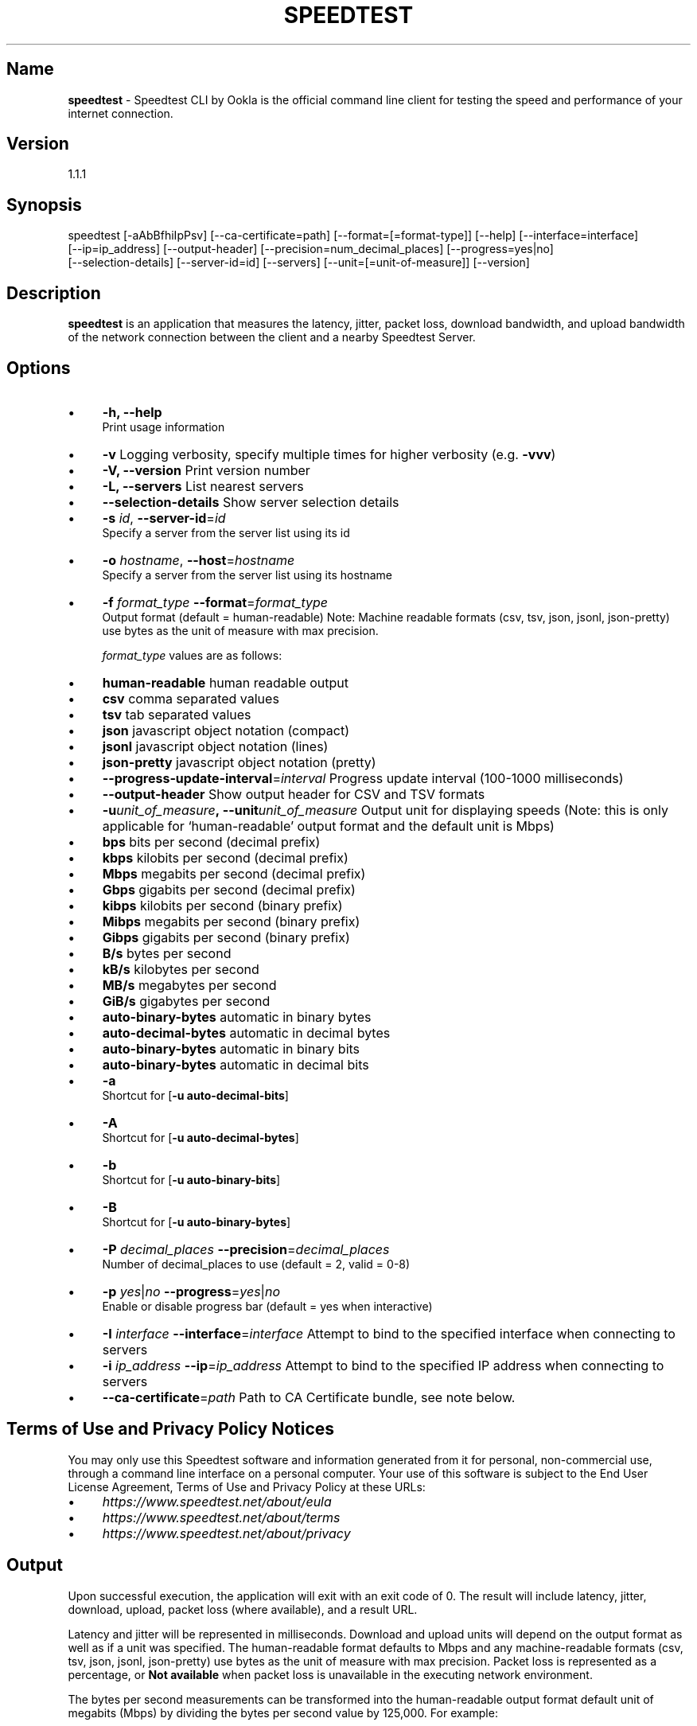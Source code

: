 .\" generated with Ronn/v0.7.3
.\" http://github.com/rtomayko/ronn/tree/0.7.3
.
.TH "SPEEDTEST" "" "November 2021" "" ""
.
.SH "Name"
\fBspeedtest\fR \- Speedtest CLI by Ookla is the official command line client for testing the speed and performance of your internet connection\.
.
.SH "Version"
1\.1\.1
.
.SH "Synopsis"
.
.nf

    speedtest [\-aAbBfhiIpPsv] [\-\-ca\-certificate=path] [\-\-format=[=format\-type]] [\-\-help] [\-\-interface=interface]
    [\-\-ip=ip_address] [\-\-output\-header] [\-\-precision=num_decimal_places] [\-\-progress=yes|no]
    [\-\-selection\-details] [\-\-server\-id=id] [\-\-servers] [\-\-unit=[=unit\-of\-measure]] [\-\-version]
.
.fi
.
.SH "Description"
\fBspeedtest\fR is an application that measures the latency, jitter, packet loss, download bandwidth, and upload bandwidth of the network connection between the client and a nearby Speedtest Server\.
.
.SH "Options"
.
.IP "\(bu" 4
\fB\-h, \-\-help\fR
.
.br
Print usage information
.
.IP "\(bu" 4
\fB\-v\fR Logging verbosity, specify multiple times for higher verbosity (e\.g\. \fB\-vvv\fR)
.
.IP "\(bu" 4
\fB\-V, \-\-version\fR Print version number
.
.IP "\(bu" 4
\fB\-L, \-\-servers\fR List nearest servers
.
.IP "\(bu" 4
\fB\-\-selection\-details\fR Show server selection details
.
.IP "\(bu" 4
\fB\-s\fR \fIid\fR, \fB\-\-server\-id\fR=\fIid\fR
.
.br
Specify a server from the server list using its id
.
.IP "\(bu" 4
\fB\-o\fR \fIhostname\fR, \fB\-\-host\fR=\fIhostname\fR
.
.br
Specify a server from the server list using its hostname
.
.IP "\(bu" 4
\fB\-f\fR \fIformat_type\fR \fB\-\-format\fR=\fIformat_type\fR
.
.br
Output format (default = human\-readable) Note: Machine readable formats (csv, tsv, json, jsonl, json\-pretty) use bytes as the unit of measure with max precision\.
.
.IP
\fIformat_type\fR values are as follows:
.
.IP "\(bu" 4
\fBhuman\-readable\fR human readable output
.
.IP "\(bu" 4
\fBcsv\fR comma separated values
.
.IP "\(bu" 4
\fBtsv\fR tab separated values
.
.IP "\(bu" 4
\fBjson\fR javascript object notation (compact)
.
.IP "\(bu" 4
\fBjsonl\fR javascript object notation (lines)
.
.IP "\(bu" 4
\fBjson\-pretty\fR javascript object notation (pretty)
.
.IP "" 0

.
.IP "\(bu" 4
\fB\-\-progress\-update\-interval\fR=\fIinterval\fR Progress update interval (100\-1000 milliseconds)
.
.IP "\(bu" 4
\fB\-\-output\-header\fR Show output header for CSV and TSV formats
.
.IP "\(bu" 4
\fB\-u\fR\fIunit_of_measure\fR\fB,\~\-\-unit\fR\fIunit_of_measure\fR Output unit for displaying speeds (Note: this is only applicable for ‘human\-readable’ output format and the default unit is Mbps)
.
.IP "\(bu" 4
\fBbps\fR bits per second (decimal prefix)
.
.IP "\(bu" 4
\fBkbps\fR kilobits per second (decimal prefix)
.
.IP "\(bu" 4
\fBMbps\fR megabits per second (decimal prefix)
.
.IP "\(bu" 4
\fBGbps\fR gigabits per second (decimal prefix)
.
.IP "\(bu" 4
\fBkibps\fR kilobits per second (binary prefix)
.
.IP "\(bu" 4
\fBMibps\fR megabits per second (binary prefix)
.
.IP "\(bu" 4
\fBGibps\fR gigabits per second (binary prefix)
.
.IP "\(bu" 4
\fBB/s\fR bytes per second
.
.IP "\(bu" 4
\fBkB/s\fR kilobytes per second
.
.IP "\(bu" 4
\fBMB/s\fR megabytes per second
.
.IP "\(bu" 4
\fBGiB/s\fR gigabytes per second
.
.IP "\(bu" 4
\fBauto\-binary\-bytes\fR automatic in binary bytes
.
.IP "\(bu" 4
\fBauto\-decimal\-bytes\fR automatic in decimal bytes
.
.IP "\(bu" 4
\fBauto\-binary\-bytes\fR automatic in binary bits
.
.IP "\(bu" 4
\fBauto\-binary\-bytes\fR automatic in decimal bits
.
.IP "" 0

.
.IP "\(bu" 4
\fB\-a\fR
.
.br
Shortcut for [\fB\-u auto\-decimal\-bits\fR]
.
.IP "\(bu" 4
\fB\-A\fR
.
.br
Shortcut for [\fB\-u auto\-decimal\-bytes\fR]
.
.IP "\(bu" 4
\fB\-b\fR
.
.br
Shortcut for [\fB\-u auto\-binary\-bits\fR]
.
.IP "\(bu" 4
\fB\-B\fR
.
.br
Shortcut for [\fB\-u auto\-binary\-bytes\fR]
.
.IP "\(bu" 4
\fB\-P\fR \fIdecimal_places\fR \fB\-\-precision\fR=\fIdecimal_places\fR
.
.br
Number of decimal_places to use (default = 2, valid = 0\-8)
.
.IP "\(bu" 4
\fB\-p\fR \fIyes\fR|\fIno\fR \fB\-\-progress\fR=\fIyes\fR|\fIno\fR
.
.br
Enable or disable progress bar (default = yes when interactive)
.
.IP "\(bu" 4
\fB\-I\fR \fIinterface\fR \fB\-\-interface\fR=\fIinterface\fR Attempt to bind to the specified interface when connecting to servers
.
.IP "\(bu" 4
\fB\-i\fR \fIip_address\fR \fB\-\-ip\fR=\fIip_address\fR Attempt to bind to the specified IP address when connecting to servers
.
.IP "\(bu" 4
\fB\-\-ca\-certificate\fR=\fIpath\fR Path to CA Certificate bundle, see note below\.
.
.IP "" 0
.
.SH "Terms of Use and Privacy Policy Notices"
You may only use this Speedtest software and information generated from it for personal, non\-commercial use, through a command line interface on a personal computer\. Your use of this software is subject to the End User License Agreement, Terms of Use and Privacy Policy at these URLs:
.
.IP "\(bu" 4
\fIhttps://www\.speedtest\.net/about/eula\fR
.
.IP "\(bu" 4
\fIhttps://www\.speedtest\.net/about/terms\fR
.
.IP "\(bu" 4
\fIhttps://www\.speedtest\.net/about/privacy\fR
.
.IP "" 0
.
.SH "Output"
Upon successful execution, the application will exit with an exit code of 0\. The result will include latency, jitter, download, upload, packet loss (where available), and a result URL\.
.
.P
Latency and jitter will be represented in milliseconds\. Download and upload units will depend on the output format as well as if a unit was specified\. The human\-readable format defaults to Mbps and any machine\-readable formats (csv, tsv, json, jsonl, json\-pretty) use bytes as the unit of measure with max precision\. Packet loss is represented as a percentage, or \fBNot available\fR when packet loss is unavailable in the executing network environment\.
.
.P
The bytes per second measurements can be transformed into the human\-readable output format default unit of megabits (Mbps) by dividing the bytes per second value by 125,000\. For example:
.
.P
38404104 bytes per second = 38404104 / 125 = 307232\.832 kilobits per second = 307232\.832 / 1000 = 307\.232832 megabits per second
.
.P
The value 125 is derived from 1000 / 8 as follows:
.
.P
1 byte = 8 bits 1 kilobit = 1000 bits
.
.P
38404104 bytes per second = 38404104 * 8 bits per byte = 307232832 bits per second = 307232832 / 1000 bits per kilobit = 307232\.832 kilobits per second
.
.P
The Result URL is available to share your result, appending \fB\.png\fR to the Result URL will create a shareable result image\.
.
.P
\fIExample human\-readable result:\fR
.
.IP "" 4
.
.nf

$ speedtest
    Speedtest by Ookla

     Server: Speedtest\.net \- New York, NY (id = 10390)
        ISP: Comcast Cable
    Latency:    57\.81 ms   (3\.65 ms jitter)
   Download:    76\.82 Mbps (data used: 80\.9 MB)
     Upload:    37\.58 Mbps (data used: 65\.3 MB)
Packet Loss:     0\.0%
 Result URL: https://www\.speedtest\.net/result/c/8ae1200c\-e639\-45e5\-8b55\-41421a079250
.
.fi
.
.IP "" 0
.
.SH "Network Timeout Values"
By default, network requests set a timeout of \fB10\fR seconds\. The only exception to this is latency testing, which sets a timeout of \fB15\fR seconds\.
.
.SH "Fatal Errors"
Upon fatal errors, the application will exit with a non\-zero exit code\.
.
.P
\fBInitialization Fatal Error Examples:\fR
.
.P
\fIConfiguration \- Couldn\'t connect to server (Network is unreachable)\fR
.
.P
\fIConfiguration \- Could not retrieve or read configuration (ConfigurationError)\fR
.
.P
\fBStage Execution Fatal Error Example:\fR
.
.P
\fI[error] Error: [1] Latency test failed for HTTP\fR
.
.P
\fI[error] Error: [36] Cannot open socket: Operation now in progress\fR
.
.P
\fI[error] Failed to resolve host name\. Cancelling test suite\.\fR
.
.P
\fI[error] Host resolve failed: Exec format error\fR
.
.P
\fI[error] Cannot open socket: No route to host\fR
.
.P
\fI[error] Server Selection \- Failed to find a working test server\. (NoServers)\fR
.
.SH "SSL Certificate Locations"
By default the following paths are checked for CA certificate bundles on linux machines:
.
.IP "" 4
.
.nf

/etc/ssl/certs/ca\-certificates\.crt
/etc/pki/tls/certs/ca\-bundle\.crt
/usr/share/ssl/certs/ca\-bundle\.crt
/usr/local/share/certs/ca\-root\-nss\.crt
/etc/ssl/cert\.pem
.
.fi
.
.IP "" 0
.
.P
If the device under test does \fInot\fR have one of the above mentioned files, then the canonical and up to date CA certificate bundle provided by the curl project can be manually downloaded into a specific location\. This specific location can be provided as a parameter per the following example:
.
.IP "" 4
.
.nf

wget https://curl\.haxx\.se/ca/cacert\.pem
\./ookla \-\-ca\-certificate=\./cacert\.pem
.
.fi
.
.IP "" 0
.
.SH "Release Notes"
.
.SS "1\.1\.1 \- 11/15/2021"
.
.IP "\(bu" 4
Fixed issue with reported client version in uploaded results
.
.IP "" 0
.
.SS "1\.1\.0 \- 10/27/2021"
.
.IP "\(bu" 4
Use server\-side upload measurements
.
.IP "\(bu" 4
Performance enhancement on upload tests for CPU constrained devices
.
.IP "\(bu" 4
Security enhancements
.
.IP "\(bu" 4
Fix for deadlock bug
.
.IP "\(bu" 4
Fix crash due to race condition
.
.IP "\(bu" 4
Fix crash in hostname resolution during test initialization
.
.IP "\(bu" 4
Fix potential buffer overflow
.
.IP "\(bu" 4
Update Boost to 1\.77\.0
.
.IP "\(bu" 4
Update mbedTLS to 2\.27\.0
.
.IP "\(bu" 4
Update cURL to 7\.78\.0
.
.IP "" 0
.
.SS "1\.0\.0 \- 10/29/2019"
.
.IP "\(bu" 4
Initial release
.
.IP "" 0
.
.SH "Copyright Notices for Third\-Party Products/Libraries"
This software incorporates free and open source third\-party libraries, including:
.
.IP "\(bu" 4
boost \fIhttps://www\.boost\.org/\fR
.
.IP "\(bu" 4
libcurl \fIhttps://curl\.haxx\.se/libcurl/\fR
.
.IP "\(bu" 4
petopt \fIhttps://www\.lysator\.liu\.se/~pen/petopt/\fR
.
.IP "\(bu" 4
mbed TLS \fIhttps://tls\.mbed\.org/\fR
.
.IP "\(bu" 4
ca\-certificates extract \fIhttps://curl\.haxx\.se/docs/caextract\.html\fR
.
.IP "\(bu" 4
L\. Peter Deutsch’s md5 \fIhttps://sourceforge\.net/projects/libmd5\-rfc/files/\fR
.
.IP "\(bu" 4
getopt\.h \fIin%20Windows%20version%20of%20this%20software\fR
.
.IP "\(bu" 4
tiny\-aes \fIhttps://github\.com/kokke/tiny\-AES\-c\fR
.
.IP "\(bu" 4
PicoSHA2 \fIhttps://github\.com/okdshin/PicoSHA2\fR
.
.IP "\(bu" 4
musl \fIhttps://www\.musl\-libc\.org/\fR
.
.IP "" 0
.
.P
Inclusion of mbed TLS is subject to presentation of the following license terms to recipients of this software: \fIhttp://www\.apache\.org/licenses/LICENSE\-2\.0\fR (a copy of which is included with the documentation of this software)
.
.SS "Inclusion of libcurl is subject to distribution of the software with the following notice:"
.
.nf

Copyright (c) 1996 \- 2019, Daniel Stenberg, daniel@haxx\.se, and many contributors,
see the THANKS file\.  All rights reserved\.  Permission to use, copy, modify, and distribute
this software for any purpose with or without fee is hereby granted, provided that
the above copyright notice and this permission notice appear in all copies\.
.
.fi
.
.SS "Inclusion of getopt\.h is subject to distribution of the software with the following notice:"
.
.nf

DISCLAIMER
This file is part of the mingw\-w64 runtime package\.

The mingw\-w64 runtime package and its code is distributed in the hope that it
will be useful but WITHOUT ANY WARRANTY\.  ALL WARRANTIES, EXPRESSED OR
IMPLIED ARE HEREBY DISCLAIMED\.  This includes but is not limited to
warranties of MERCHANTABILITY or FITNESS FOR A PARTICULAR PURPOSE\.


Copyright (c) 2002 Todd C\. Miller <Todd\.Miller@courtesan\.com>

Permission to use, copy, modify, and distribute this software for any
purpose with or without fee is hereby granted, provided that the above
copyright notice and this permission notice appear in all copies\.

Copyright (c) 2000 The NetBSD Foundation, Inc\.
All rights reserved\.

This code is derived from software contributed to The NetBSD Foundation
by Dieter Baron and Thomas Klausner\.

Redistribution and use in source and binary forms, with or without
modification, are permitted provided that the following conditions
are met:
1\. Redistributions of source code must retain the above copyright
   notice, this list of conditions and the following disclaimer\.
2\. Redistributions in binary form must reproduce the above copyright
   notice, this list of conditions and the following disclaimer in the
   documentation and/or other materials provided with the distribution\.
.
.fi
.
.SS "Inclusion of PicoSHA2 is subject to distribution of the software with the following notice:"
.
.nf

Copyright (c) 2017 okdshin

Permission is hereby granted, free of charge, to any person obtaining a copy
of this software and associated documentation files (the "Software"), to deal
in the Software without restriction, including without limitation the rights
to use, copy, modify, merge, publish, distribute, sublicense, and/or sell
copies of the Software, and to permit persons to whom the Software is
furnished to do so, subject to the following conditions:

The above copyright notice and this permission notice shall be included in all
copies or substantial portions of the Software\.
.
.fi
.
.SS "Inclusion of musl is subject to distribution of the software with the following notice:"
.
.nf

Copyright © 2005\-2019 Rich Felker, et al\.

Permission is hereby granted, free of charge, to any person obtaining
a copy of this software and associated documentation files (the
"Software"), to deal in the Software without restriction, including
without limitation the rights to use, copy, modify, merge, publish,
distribute, sublicense, and/or sell copies of the Software, and to
permit persons to whom the Software is furnished to do so, subject to
the following conditions:

The above copyright notice and this permission notice shall be
included in all copies or substantial portions of the Software\.
.
.fi

